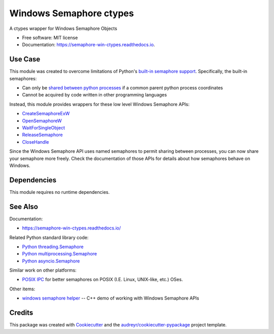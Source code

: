 ========================
Windows Semaphore ctypes
========================


.. image:: https://img.shields.io/pypi/v/semaphore_win_ctypes.svg
        :target: https://pypi.python.org/pypi/semaphore_win_ctypes
        :alt: Latest Version

.. image:: https://readthedocs.org/projects/semaphore-win-ctypes/badge/?version=latest
        :target: https://semaphore-win-ctypes.readthedocs.io/en/latest/?version=latest
        :alt: Documentation Status


A ctypes wrapper for Windows Semaphore Objects


* Free software: MIT license
* Documentation: https://semaphore-win-ctypes.readthedocs.io.

Use Case
--------

This module was created to overcome limitations of Python's `built-in semaphore support`_.
Specifically, the built-in semaphores:

* Can only be `shared between python processes`_ if a common parent python process coordinates
* Cannot be acquired by code written in other programming languages

Instead, this module provides wrappers for these low level Windows Semaphore APIs:

* `CreateSemaphoreExW`_
* `OpenSemaphoreW`_
* `WaitForSingleObject`_
* `ReleaseSemaphore`_
* `CloseHandle`_

Since the Windows Semaphore API uses named semaphores to permit sharing between processes, you can now share your semaphore more freely.
Check the documentation of those APIs for details about how semaphores behave on Windows.

Dependencies
------------

This module requires no runtime dependencies.

See Also
--------

Documentation:

* https://semaphore-win-ctypes.readthedocs.io/

Related Python standard library code:

* `Python threading.Semaphore`_
* `Python multiprocessing.Semaphore`_
* `Python asyncio.Semaphore`_

Similar work on other platforms:

* `POSIX IPC`_ for better semaphores on POSIX (I.E. Linux, UNIX-like, etc.) OSes.

Other items:

* `windows semaphore helper`_ -- C++ demo of working with Windows Semaphore APIs

Credits
-------

This package was created with Cookiecutter_ and the `audreyr/cookiecutter-pypackage`_ project template.


.. _`shared between python processes`: https://stackoverflow.com/a/28854553
.. _`built-in semaphore support`: https://docs.python.org/3/library/multiprocessing.html#multiprocessing.Semaphore
.. _`CreateSemaphoreExW`: https://docs.microsoft.com/en-us/windows/win32/api/synchapi/nf-synchapi-createsemaphoreexw
.. _`OpenSemaphoreW`: https://docs.microsoft.com/en-us/windows/win32/api/synchapi/nf-synchapi-opensemaphorew
.. _`WaitForSingleObject`: https://docs.microsoft.com/en-us/windows/win32/api/synchapi/nf-synchapi-waitforsingleobject
.. _`ReleaseSemaphore`: https://docs.microsoft.com/en-us/windows/win32/api/synchapi/nf-synchapi-releasesemaphore
.. _`CloseHandle`: https://docs.microsoft.com/en-us/windows/win32/api/handleapi/nf-handleapi-closehandle
.. _`Cookiecutter`: https://github.com/audreyr/cookiecutter
.. _`audreyr/cookiecutter-pypackage`: https://github.com/audreyr/cookiecutter-pypackage
.. _`Python threading.Semaphore`: https://docs.python.org/3/library/threading.html#threading.Semaphore
.. _`Python multiprocessing.Semaphore`: https://docs.python.org/3/library/multiprocessing.html#multiprocessing.Semaphore
.. _`Python asyncio.Semaphore`: https://docs.python.org/3/library/asyncio-sync.html#asyncio.Semaphore
.. _`POSIX IPC`: https://semanchuk.com/philip/posix_ipc/
.. _`windows semaphore helper`: https://github.com/ralexander-phi/windows-semaphore-helper

